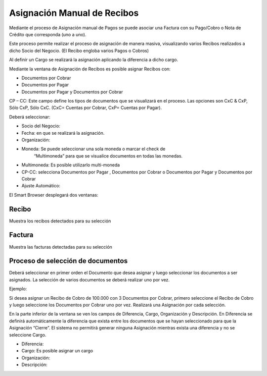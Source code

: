 .. |Asignación de Recibos| image:: resources/asignacion-de-recibos.png

**Asignación Manual de Recibos**
================================

Mediante el proceso de Asignación manual de Pagos se puede asociar una
Factura con su Pago/Cobro o Nota de Crédito que corresponda (uno a uno).

Este proceso permite realizar el proceso de asignación de manera masiva,
visualizando varios Recibos realizados a dicho Socio del Negocio. (El
Recibo engloba varios Pagos o Cobros)

Al definir un Cargo se realizará la asignación aplicando la diferencia a
dicho cargo.

Mediante la ventana de Asignación de Recibos es posible asignar Recibos
con:

-  Documentos por Cobrar
-  Documentos por Pagar
-  Documentos por Pagar y Documentos por Cobrar

CP – CC: Este campo define los tipos de documentos que se visualizará en
el proceso. Las opciones son CxC & CxP, Sólo CxP, Sólo CxC. (CxC=
Cuentas por Cobrar, CxP= Cuentas por Pagar).

Deberá seleccionar:

-  Socio del Negocio:
-  Fecha: en que se realizará la asignación.
-  Organización:
-  Moneda:  Se puede seleccionar una sola moneda o marcar el check de
    “Multimoneda” para que se visualice documentos en todas las monedas.
-  Multimoneda: Es posible utilizarlo multi-moneda
-  CP-CC: selecciona Documentos por Pagar , Documentos por Cobrar o
   Documentos por Pagar y Documentos por Cobrar
-  Ajuste Automático:

El Smart Browser desplegará dos ventanas:

Recibo
~~~~~~

Muestra los recibos detectados para su selección

Factura
~~~~~~~

Muestra las facturas detectadas para su selección

Proceso de selección de documentos
~~~~~~~~~~~~~~~~~~~~~~~~~~~~~~~~~~

Deberá seleccionar en primer orden el Documento que desea asignar y
luego seleccionar los documentos a ser asignados. La selección de varios
documentos se deberá realizar uno por vez.

Ejemplo:

Si desea asignar un Recibo de Cobro de 100.000 con 3 Documentos por
Cobrar, primero seleccione el Recibo de Cobro y luego seleccione los
Documentos por Cobrar uno por vez. Realizará una Asignación por cada
selección.

En la parte inferior de la ventana se ven los campos de Diferencia,
Cargo, Organización y Descripción. En Diferencia se definirá
automáticamente la diferencia que exista entre los documentos que se
hayan seleccionado para que la Asignación “Cierre”. El sistema no
permitirá generar ninguna Asignación mientras exista una diferencia y no
se seleccione Cargo.

-  Diferencia:
-  Cargo: Es posible asignar un cargo
-  Organización:
-  Descripción:

|Asignación de Recibos|